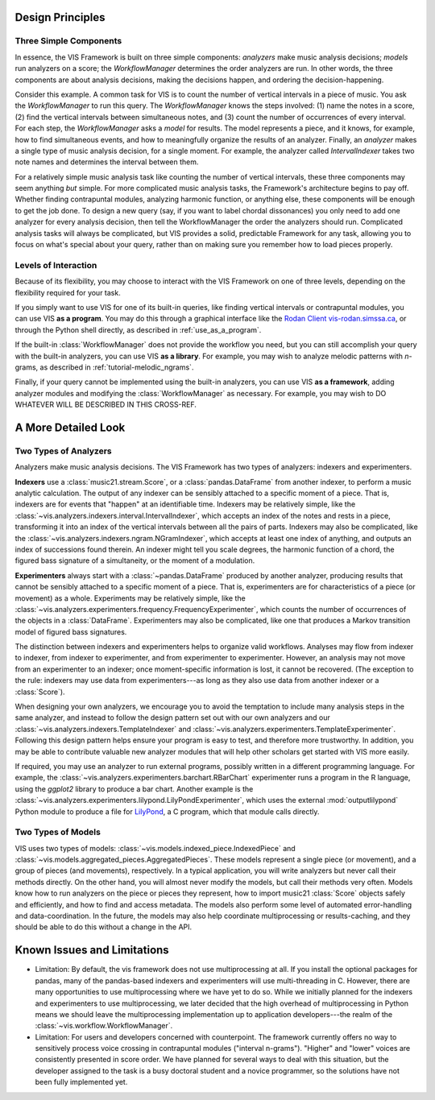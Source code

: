 .. _design_principles:

Design Principles
=================

Three Simple Components
^^^^^^^^^^^^^^^^^^^^^^^^^^^^^

In essence, the VIS Framework is built on three simple components: *analyzers* make music analysis decisions; *models* run analyzers on a score; the *WorkflowManager* determines the order analyzers are run.
In other words, the three components are about analysis decisions, making the decisions happen, and ordering the decision-happening.

Consider this example.
A common task for VIS is to count the number of vertical intervals in a piece of music.
You ask the *WorkflowManager* to run this query.
The *WorkflowManager* knows the steps involved: (1) name the notes in a score, (2) find the vertical intervals between simultaneous notes, and (3) count the number of occurrences of every interval.
For each step, the *WorkflowManager* asks a *model* for results.
The model represents a piece, and it knows, for example, how to find simultaneous events, and how to meaningfully organize the results of an analyzer.
Finally, an *analyzer* makes a single type of music analysis decision, for a single moment.
For example, the analyzer called *IntervalIndexer* takes two note names and determines the interval between them.

For a relatively simple music analysis task like counting the number of vertical intervals, these three components may seem anything *but* simple.
For more complicated music analysis tasks, the Framework's architecture begins to pay off.
Whether finding contrapuntal modules, analyzing harmonic function, or anything else, these components will be enough to get the job done.
To design a new query (say, if you want to label chordal dissonances) you only need to add one analyzer for every analysis decision, then tell the WorkflowManager the order the analyzers should run.
Complicated analysis tasks will always be complicated, but VIS provides a solid, predictable Framework for any task, allowing you to focus on what's special about your query, rather than on making sure you remember how to load pieces properly.

Levels of Interaction
^^^^^^^^^^^^^^^^^^^^^^^^^^^^^^^^^^^

Because of its flexibility, you may choose to interact with the VIS Framework on one of three levels, depending on the flexibility required for your task.

If you simply want to use VIS for one of its built-in queries, like finding vertical intervals or contrapuntal modules, you can use VIS **as a program**.
You may do this through a graphical interface like the `Rodan Client vis-rodan.simssa.ca <https://vis-rodan.simssa.ca>`_, or through the Python shell directly, as described in :ref:`use_as_a_program`.

If the built-in :class:`WorkflowManager` does not provide the workflow you need, but you can still accomplish your query with the built-in analyzers, you can use VIS **as a library**.
For example, you may wish to analyze melodic patterns with *n*-grams, as described in :ref:`tutorial-melodic_ngrams`.

Finally, if your query cannot be implemented using the built-in analyzers, you can use VIS **as a framework**, adding analyzer modules and modifying the :class:`WorkflowManager` as necessary.
For example, you may wish to DO WHATEVER WILL BE DESCRIBED IN THIS CROSS-REF.

A More Detailed Look
=========================

Two Types of Analyzers
^^^^^^^^^^^^^^^^^^^^^^^^^

Analyzers make music analysis decisions.
The VIS Framework has two types of analyzers: indexers and experimenters.

**Indexers** use a :class:`music21.stream.Score`, or a :class:`pandas.DataFrame` from another indexer, to perform a music analytic calculation.
The output of any indexer can be sensibly attached to a specific moment of a piece.
That is, indexers are for events that "happen" at an identifiable time.
Indexers may be relatively simple, like the :class:`~vis.analyzers.indexers.interval.IntervalIndexer`, which accepts an index of the notes and rests in a piece, transforming it into an index of the vertical intervals between all the pairs of parts.
Indexers may also be complicated, like the :class:`~vis.analyzers.indexers.ngram.NGramIndexer`, which accepts at least one index of anything, and outputs an index of successions found therein.
An indexer might tell you scale degrees, the harmonic function of a chord, the figured bass signature of a simultaneity, or the moment of a modulation.

**Experimenters** always start with a :class:`~pandas.DataFrame` produced by another analyzer, producing results that cannot be sensibly attached to a specific moment of a piece.
That is, experimenters are for characteristics of a piece (or movement) as a whole.
Experiments may be relatively simple, like the :class:`~vis.analyzers.experimenters.frequency.FrequencyExperimenter`, which counts the number of occurrences of the objects in a :class:`DataFrame`.
Experimenters may also be complicated, like one that produces a Markov transition model of figured bass signatures.

The distinction between indexers and experimenters helps to organize valid workflows.
Analyses may flow from indexer to indexer, from indexer to experimenter, and from experimenter to experimenter.
However, an analysis may not move from an experimenter to an indexer; once moment-specific information is lost, it cannot be recovered.
(The exception to the rule: indexers may use data from experimenters---as long as they also use data from another indexer or a :class:`Score`).

When designing your own analyzers, we encourage you to avoid the temptation to include many analysis steps in the same analyzer, and instead to follow the design pattern set out with our own analyzers and our :class:`~vis.analyzers.indexers.TemplateIndexer` and :class:`~vis.analyzers.experimenters.TemplateExperimenter`.
Following this design pattern helps ensure your program is easy to test, and therefore more trustworthy.
In addition, you may be able to contribute valuable new analyzer modules that will help other scholars get started with VIS more easily.

If required, you may use an analyzer to run external programs, possibly written in a different programming language.
For example, the :class:`~vis.analyzers.experimenters.barchart.RBarChart` experimenter runs a program in the R language, using the *ggplot2* library to produce a bar chart.
Another example is the :class:`~vis.analyzers.experimenters.lilypond.LilyPondExperimenter`, which uses the external :mod:`outputlilypond` Python module to produce a file for `LilyPond <https://lilypond.org>`_, a C program, which that module calls directly.

Two Types of Models
^^^^^^^^^^^^^^^^^^^^^^^^^

VIS uses two types of models: :class:`~vis.models.indexed_piece.IndexedPiece` and :class:`~vis.models.aggregated_pieces.AggregatedPieces`.
These models represent a single piece (or movement), and a group of pieces (and movements), respectively.
In a typical application, you will write analyzers but never call their methods directly.
On the other hand, you will almost never modify the models, but call their methods very often.
Models know how to run analyzers on the piece or pieces they represent, how to import music21 :class:`Score` objects safely and efficiently, and how to find and access metadata.
The models also perform some level of automated error-handling and data-coordination.
In the future, the models may also help coordinate multiprocessing or results-caching, and they should be able to do this without a change in the API.

.. _known_issues_and_limitations:

Known Issues and Limitations
============================
* Limitation: By default, the vis framework does not use multiprocessing at all. If you install the optional packages for pandas, many of the pandas-based indexers and experimenters will use multi-threading in C. However, there are many opportunities to use multiprocessing where we have yet to do so. While we initially planned for the indexers and experimenters to use multiprocessing, we later decided that the high overhead of multiprocessing in Python means we should leave the multiprocessing implementation up to application developers---the realm of the :class:`~vis.workflow.WorkflowManager`.

* Limitation: For users and developers concerned with counterpoint. The framework currently offers no way to sensitively process voice crossing in contrapuntal modules ("interval n-grams"). "Higher" and "lower" voices are consistently presented in score order. We have planned for several ways to deal with this situation, but the developer assigned to the task is a busy doctoral student and a novice programmer, so the solutions have not been fully implemented yet.
